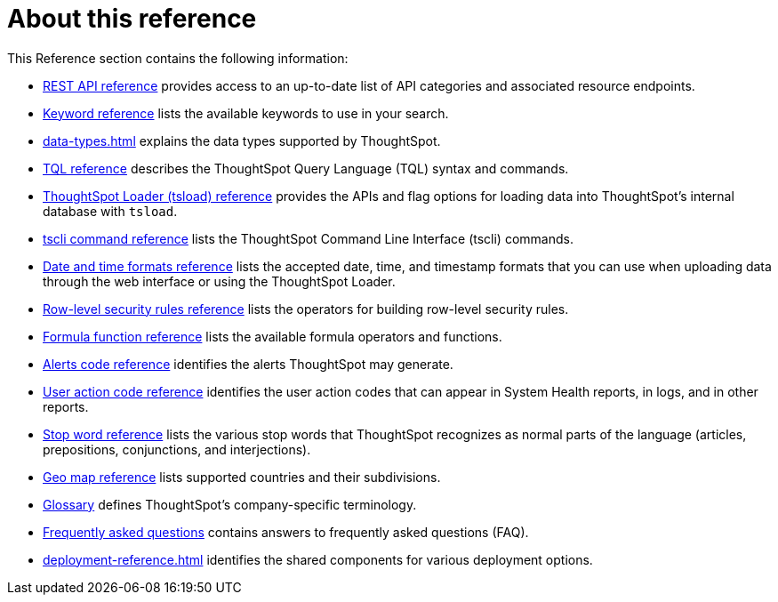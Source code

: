 = About this reference
:last_updated: 02/08/2021
:linkattrs:
:experimental:

This Reference section contains the following information:

* xref:public-api-reference.adoc[REST API reference] provides access to an up-to-date list of API categories and associated resource endpoints.
* xref:keywords.adoc[Keyword reference] lists the available keywords to use in your search.
* xref:data-types.adoc[] explains the data types supported by ThoughtSpot.
* xref:tql-cli-commands.adoc[TQL reference] describes the ThoughtSpot Query Language (TQL) syntax and commands.
* xref:tsload.adoc[ThoughtSpot Loader (tsload) reference] provides the APIs and flag options for loading data into ThoughtSpot's internal database with `tsload`.
* xref:tscli-command-ref.adoc[tscli command reference] lists the ThoughtSpot Command Line Interface (tscli) commands.
* xref:data-load-date-formats.adoc[Date and time formats reference] lists the accepted date, time, and timestamp formats that you can use when uploading data through the web interface or using the ThoughtSpot Loader.
* xref:rls-rule-builder-reference.adoc[Row-level security rules reference] lists the operators for building row-level security rules.
* xref:formula-reference.adoc[Formula function reference] lists the available formula operators and functions.
* xref:alerts-reference.adoc[Alerts code reference] identifies the alerts ThoughtSpot may generate.
* xref:action-codes.adoc[User action code reference] identifies the user action codes that can appear in System Health reports, in logs, and in other reports.
* xref:stop-words.adoc[Stop word reference] lists the various stop words that ThoughtSpot recognizes as normal parts of the language (articles, prepositions, conjunctions, and interjections).
* xref:geomap-reference.adoc[Geo map reference] lists supported countries and their subdivisions.
* xref:glossary.adoc[Glossary] defines ThoughtSpot's company-specific terminology.
* xref:faq.adoc[Frequently asked questions] contains answers to frequently asked questions (FAQ).
* xref:deployment-reference.adoc[] identifies the shared components for various deployment options.
